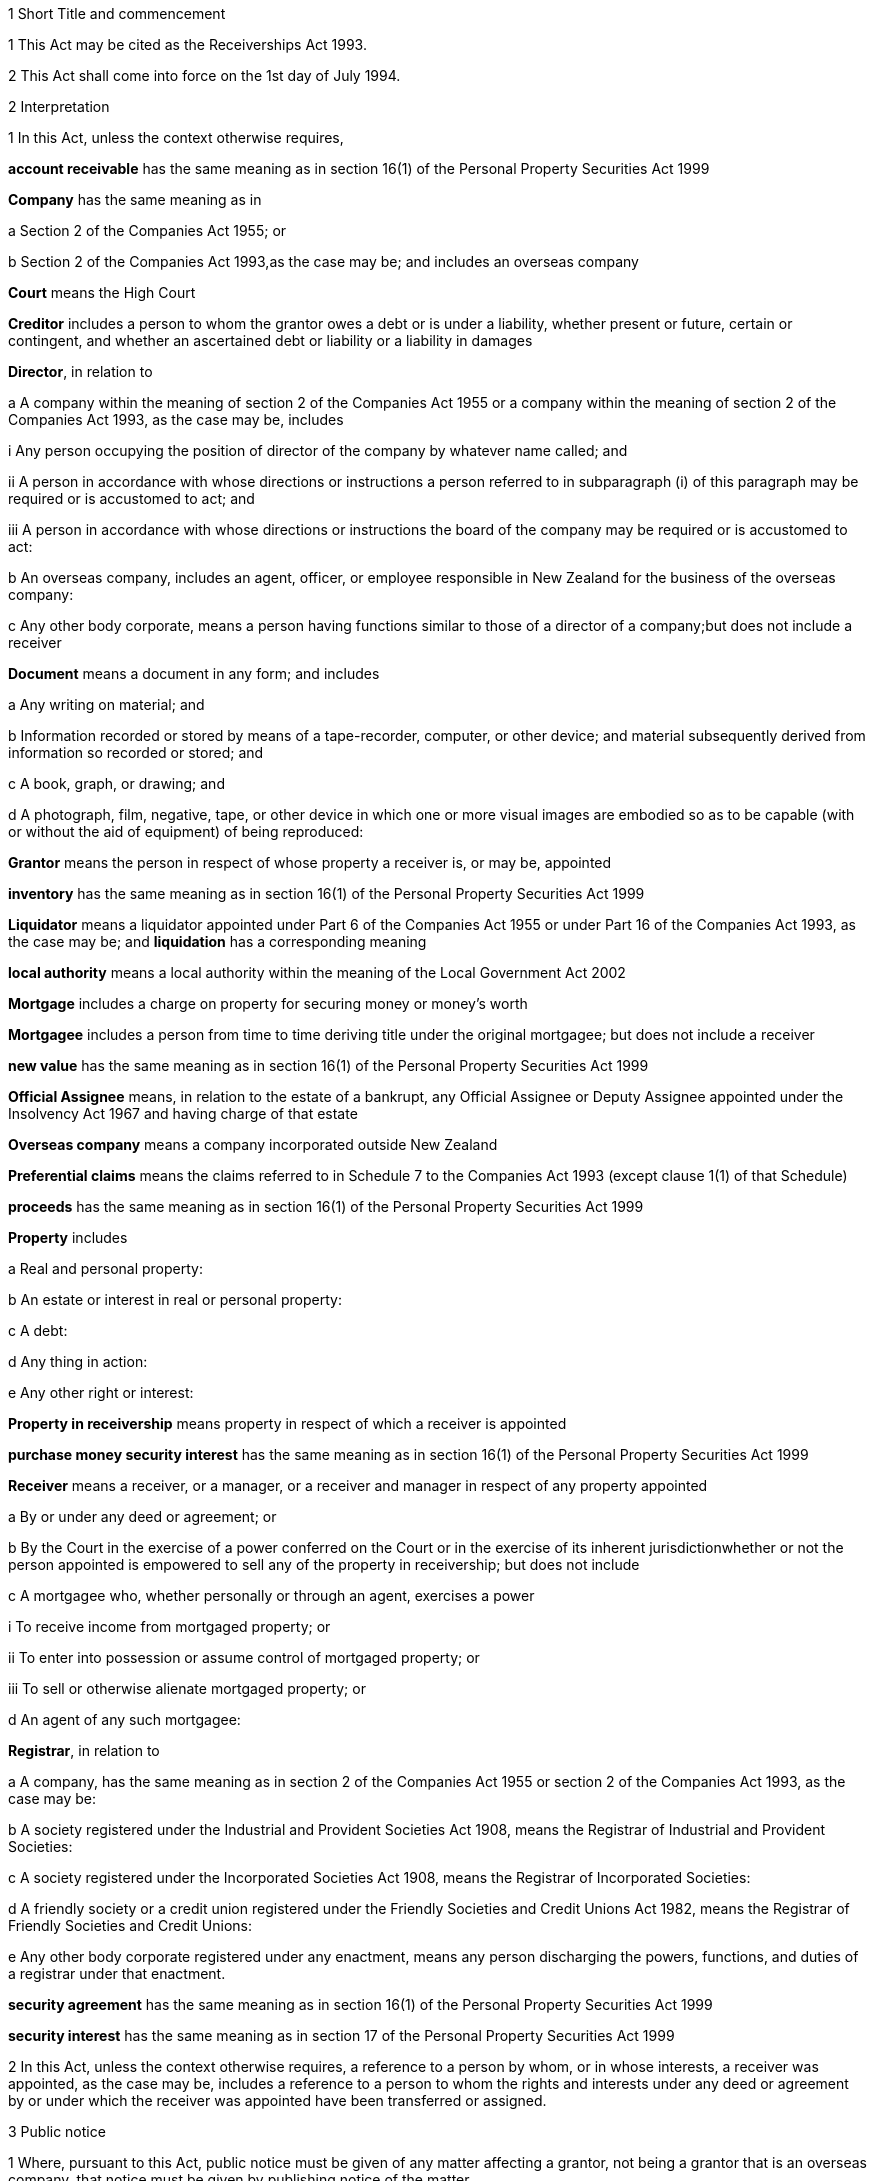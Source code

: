 

1 Short Title and commencement

1 This Act may be cited as the Receiverships Act 1993.

2 This Act shall come into force on the 1st day of July 1994.

2 Interpretation

1 In this Act, unless the context otherwise requires,

*account receivable* has the same meaning as in section 16(1) of the Personal Property Securities Act 1999

*Company* has the same meaning as in

a Section 2 of the Companies Act 1955; or

b Section 2 of the Companies Act 1993,as the case may be; and includes an overseas company

*Court* means the High Court

*Creditor* includes a person to whom the grantor owes a debt or is under a liability, whether present or future, certain or contingent, and whether an ascertained debt or liability or a liability in damages

*Director*, in relation to

a A company within the meaning of section 2 of the Companies Act 1955 or a company within the meaning of section 2 of the Companies Act 1993, as the case may be, includes

i Any person occupying the position of director of the company by whatever name called; and

ii A person in accordance with whose directions or instructions a person referred to in subparagraph (i) of this paragraph may be required or is accustomed to act; and

iii A person in accordance with whose directions or instructions the board of the company may be required or is accustomed to act:

b An overseas company, includes an agent, officer, or employee responsible in New Zealand for the business of the overseas company:

c Any other body corporate, means a person having functions similar to those of a director of a company;but does not include a receiver

*Document* means a document in any form; and includes

a Any writing on material; and

b Information recorded or stored by means of a tape-recorder, computer, or other device; and material subsequently derived from information so recorded or stored; and

c A book, graph, or drawing; and

d A photograph, film, negative, tape, or other device in which one or more visual images are embodied so as to be capable (with or without the aid of equipment) of being reproduced:

*Grantor* means the person in respect of whose property a receiver is, or may be, appointed

*inventory* has the same meaning as in section 16(1) of the Personal Property Securities Act 1999

*Liquidator* means a liquidator appointed under Part 6 of the Companies Act 1955 or under Part 16 of the Companies Act 1993, as the case may be; and *liquidation* has a corresponding meaning

*local authority* means a local authority within the meaning of the Local Government Act 2002

*Mortgage* includes a charge on property for securing money or money's worth

*Mortgagee* includes a person from time to time deriving title under the original mortgagee; but does not include a receiver

*new value* has the same meaning as in section 16(1) of the Personal Property Securities Act 1999

*Official Assignee* means, in relation to the estate of a bankrupt, any Official Assignee or Deputy Assignee appointed under the Insolvency Act 1967 and having charge of that estate

*Overseas company* means a company incorporated outside New Zealand

*Preferential claims* means the claims referred to in Schedule 7 to the Companies Act 1993 (except clause 1(1) of that Schedule)

*proceeds* has the same meaning as in section 16(1) of the Personal Property Securities Act 1999

*Property* includes

a Real and personal property:

b An estate or interest in real or personal property:

c A debt:

d Any thing in action:

e Any other right or interest:

*Property in receivership* means property in respect of which a receiver is appointed

*purchase money security interest* has the same meaning as in section 16(1) of the Personal Property Securities Act 1999

*Receiver* means a receiver, or a manager, or a receiver and manager in respect of any property appointed

a By or under any deed or agreement; or

b By the Court in the exercise of a power conferred on the Court or in the exercise of its inherent jurisdictionwhether or not the person appointed is empowered to sell any of the property in receivership; but does not include

c A mortgagee who, whether personally or through an agent, exercises a power

i To receive income from mortgaged property; or

ii To enter into possession or assume control of mortgaged property; or

iii To sell or otherwise alienate mortgaged property; or

d An agent of any such mortgagee:

*Registrar*, in relation to

a A company, has the same meaning as in section 2 of the Companies Act 1955 or section 2 of the Companies Act 1993, as the case may be:

b A society registered under the Industrial and Provident Societies Act 1908, means the Registrar of Industrial and Provident Societies:

c A society registered under the Incorporated Societies Act 1908, means the Registrar of Incorporated Societies:

d A friendly society or a credit union registered under the Friendly Societies and Credit Unions Act 1982, means the Registrar of Friendly Societies and Credit Unions:

e Any other body corporate registered under any enactment, means any person discharging the powers, functions, and duties of a registrar under that enactment.

*security agreement* has the same meaning as in section 16(1) of the Personal Property Securities Act 1999

*security interest* has the same meaning as in section 17 of the Personal Property Securities Act 1999

2 In this Act, unless the context otherwise requires, a reference to a person by whom, or in whose interests, a receiver was appointed, as the case may be, includes a reference to a person to whom the rights and interests under any deed or agreement by or under which the receiver was appointed have been transferred or assigned.

3 Public notice

1 Where, pursuant to this Act, public notice must be given of any matter affecting a grantor, not being a grantor that is an overseas company, that notice must be given by publishing notice of the matter

a In at least 1 issue of the Gazette; and

b In at least 1 issue of a newspaper circulating in the area in New Zealand in which is situated

i The grantor's place of business; or

ii If the grantor has more than 1 place of business, the grantor's principal place of business; or

iii If the grantor has no place of business or neither its place of business nor its principal place of business is known, the grantor's registered office in the case of a body corporate, or the residence of the grantor in the case of an individual.

2 Where, pursuant to this Act, public notice must be given of any matter affecting a grantor that is an overseas company, that notice must be given by publishing notice of the matter

a In at least 1 issue of the Gazette; and

b In at least 1 issue of a newspaper circulating in the area in which is situated

i The place of business in New Zealand of the grantor; or

ii If the grantor has more than 1 place of business in New Zealand, the principal place of business in New Zealand of the grantor.

4 Application

1 This Act applies

a To a receiver appointed after the coming into force of this Act; and

b With the exceptions and modifications specified in subsection (2) of this section, to a receiver holding office on the coming into force of this Act.

2 In the application of this Act to a receiver holding office on the coming into force of this Act,

a Section 5 (except subsections (1)(e) and (2)) does not apply:

b Section 23 does not apply:

c Section 24(1)(a) does not require a receiver to prepare a report in relation to the period of 12 months specified in section 348(2) of the Companies Act 1955 that expires before the coming into force of this Act or that first expires after the commencement of this Act and the provisions of section 348(2) of that Act continue in force in relation to that period notwithstanding the repeal of Part 7 of that Act:

d Section 24(1)(b) does not require a receiver to give a report in respect of a receivership that ended before the commencement of this Act and the provisions of section 348(2) of the Companies Act 1955 shall continue in force notwithstanding the repeal of Part 7 of that Act:

e Section 29 does not apply in respect of a receivership that ended before the commencement of this Act:

f Paragraphs (b) and (c) of subsection (1) and subsections (5) and (6) of section 32 do not apply.

5 Qualifications of receivers

1 Unless the Court orders otherwise, none of the following persons may be appointed or act as a receiver:

a A person who is under 18 years of age:

b A mortgagee of the property in receivership:

c A person who is, or who has within the period of 2 years immediately preceding the commencement of the receivership been,

i A director of the grantor; or

ii A director of the mortgagee of the property in receivership:

d A person who has, or who has had within the period of 2 years preceding the commencement of the receivership, an interest, whether direct or indirect, in

i A share issued by the grantor; or

ii Five percent or more of any class of shares issued by the mortgagee of the property in receivership:

e An undischarged bankrupt:

f A person who is, or is deemed to be, subject to a compulsory treatment order made under Part 2 of the Mental Health (Compulsory Assessment and Treatment) Act 1992:

g A person in respect of whom an order has been made under section 30 or section 31 of the Protection of Personal and Property Rights Act 1988:

h A person in respect of whom an order has been made under section 286(5) of the Companies Act 1993:

i A person in respect of whom an order has been made under section 37(6) of this Act:

ia A person who would, but for the repeal of section 188A or section 189 or section 189A of the Companies Act 1955, be prohibited from being a director or promoter of, or being concerned in the management of, a company within the meaning of that Act:

j 

k a person who is prohibited from being a director or promoter of, or being concerned or taking part in the management of, an incorporated or unincorporated body under the Companies Act 1993, or the Securities Act 1978, or the Securities Markets Act 1988, or the Takeovers Act 1993:

l A person who is prohibited under section 111(1)(c) of the Insolvency Act 1967 from acting as a director or taking part directly or indirectly in the management of any company or class of company:

m A person who is disqualified from acting as a receiver by the instrument that confers the power to appoint a receiver.

2 A body corporate must not be appointed or act as a receiver.

3 A person who contravenes subsection (1) or subsection (2) of this section commits an offence and is liable on summary conviction to a fine not exceeding $10,000.

6 Appointment of receivers under deeds and agreements

1 A receiver may be appointed in respect of the property of a person by, or in the exercise of a power conferred by, a deed or agreement to which that person is a party.

2 The appointment of a receiver in the exercise of a power referred to in subsection (1) of this section must be in writing.

3 A receiver appointed by, or under a power conferred by, a deed or agreement is the agent of the grantor unless it is expressly provided otherwise in the deed or agreement or the instrument by or under which the receiver was appointed.

7 Extent of power to appoint receiver

1 A power conferred by a deed or an agreement to appoint a receiver includes the power to appoint

a Two or more receivers:

b A receiver additional to one or more presently in office:

c A receiver to succeed a receiver whose office has become vacantunless the deed or agreement expressly provides otherwise.

2 Two or more receivers may act jointly or severally to the extent that they have the same powers unless the deed or agreement under which, or the order of the Court by which, they are appointed expressly provides otherwise.

8 Notice of appointment

1 A receiver must, forthwith after being appointed,

a Give written notice of his or her appointment to the grantor; and

b Give public notice of his or her appointment, including

i The receiver's full name:

ii The date of the appointment:

iii The receiver's office address:

iv A brief description of the property in receivership.

2 Where the appointment of the receiver is in addition to a receiver who already holds office or is in place of a person who has vacated office as receiver, as the case may be, every notice under this section must state that fact.

3 If the grantor is a body corporate, the receiver must, within 7 days after being appointed, send a copy of the public notice to the Registrar.

4 Every receiver who contravenes this section commits an offence and is liable on summary conviction to a fine not exceeding $10,000.

9 Application of section 92 of Property Law Act 1952 to receivers

1 Nothing in section 92 of the Property Law Act 1952 applies to

a The appointment of a receiver by a mortgagee; or

b The entering into possession of property by a receiver; or

c The payment of money secured by a debenture.

2 Section 92 of the Property Law Act 1952 applies to the exercise by a receiver appointed by or under a deed or agreement of a power of sale in relation to land.

3 For the purposes of subsection (2) of this section, section 92(6) of the Property Law Act 1952 applies to a receiver exercising a power of sale under a debenture as if the receiver was a mortgagee exercising a power of sale conferred by a mortgage of land.

10 Notice of receivership

1 Where a receiver is appointed in relation to a specific asset or specific assets, every deed or agreement entered into, and every document issued, by or on behalf of the grantor or the receiver that relates to the asset or assets and on which the name of the grantor appears must state that a receiver has been appointed.

2 Where a receiver is appointed in any other case, every deed or agreement entered into, and every document issued, by or on behalf of the grantor or the receiver and on which the name of the grantor appears must state that a receiver has been appointed.

3 A failure to comply with subsection (1) or subsection (2) of this section does not affect the validity of the deed or agreement or document.

4 Every person who

a Contravenes subsection (1) or subsection (2) of this section; or

b Knowingly or wilfully authorises or permits a contravention of subsection (1) or subsection (2) of this sectioncommits an offence and is liable on summary conviction to a fine not exceeding $5,000.

11 Vacancy in office of receiver

1 The office of receiver becomes vacant if the person holding office resigns, dies, or becomes disqualified under section 5 of this Act.

2 A receiver may resign office by giving not less than 7 days' written notice of his or her intention to resign to the person by whom the receiver was appointed.

3 Where a vacancy in the office of receiver occurs as a result of the disqualification of the person holding office as receiver, that person must forthwith give written notice of the vacancy to the person by whom the receiver was appointed.

4 Where a vacancy in the office of receiver occurs as the result of the resignation or disqualification of the person holding office as receiver, that person must

a Forthwith give public notice of the vacancy; and

b If the receiver held office in relation to the property of a company, within 7 days of the vacancy occurring, give written notice of the vacancy to the Registrar for registration in the register of charges.

5 A receiver appointed by the Court may resign office by giving not less than 7 days' notice of his or her intention to resign to the Registrar of the Court that made the appointment.

6 A person vacating the office of receiver must, where practicable, provide such information and give such assistance in the conduct of the receivership to his or her successor as that person reasonably requires.

7 On the application of a person appointed to fill a vacancy in the office of receiver, the Court may make any order that it considers necessary or desirable to facilitate the performance of the receiver's duties.

8 Every person who fails to comply with subsection (3) or subsection (4) of this section commits an offence and is liable on summary conviction to a fine not exceeding $5,000.

12 Obligations of grantor

1 A grantor and, in the case of a grantor that is a body corporate, every director of the grantor, must

a Make available to the receiver all books, documents, and information relating to the property in receivership in the grantor's possession or under the grantor's control:

b If required to do so by the receiver, verify, by statutory declaration, that the books, documents, and information are complete and correct:

c Give the receiver such assistance as he or she may reasonably require:

d If the grantor is a body corporate that has a common seal, make the common seal available for use by the receiver.

2 On the application of the receiver, the Court may make an order requiring the grantor, or if the grantor is a body corporate, a director of the grantor to comply with subsection (1) of this section.

13 Execution of documents

1 A receiver may execute in the name and on behalf of the grantor all documents necessary or incidental to the exercise of the receiver's powers.

2 A document signed on behalf of a grantor that is a company within the meaning of section 2 of the Companies Act 1955 by a receiver shall be deemed to have been properly executed for the purposes of section 42 of that Act.

3 A document signed on behalf of a grantor that is a company within the meaning of section 2 of the Companies Act 1993 by a receiver shall be deemed to have been properly executed for the purposes of section 180 of that Act.

4 Notwithstanding any other enactment or rule of law, or any memorandum or articles of association or other document defining the constitution of a grantor that is a body corporate, where the instrument under which a receiver is appointed empowers the receiver to execute documents and to use the grantor's common seal for that purpose, the receiver may execute the documents in the name and on behalf of the grantor by affixing the grantor's common seal to the documents and attesting the affixing of the common seal.

5 A document executed in the manner prescribed by subsection (4) of this section is deemed to have been properly executed by the grantor.

14 Powers of receivers

1 A receiver has the powers and authorities expressly or impliedly conferred by the deed or agreement or the order of the Court by or under which the appointment was made.

2 Subject to the deed or agreement or the order of the Court by or under which the appointment was made, a receiver may

a Demand and recover, by action or otherwise, income of the property in receivership:

b Issue receipts for income recovered:

c Manage the property in receivership:

d Insure the property in receivership:

e Repair and maintain the property in receivership:

f Inspect at any reasonable time books or documents that relate to the property in receivership and that are in the possession or under the control of the grantor:

g Exercise, on behalf of the grantor, a right to inspect books or documents that relate to the property in receivership and that are in the possession or under the control of a person other than the grantor:

h In a case where the receiver is appointed in respect of all or substantially all of the assets and undertaking of a grantor that is a body corporate, change the registered office or address for service of the body corporate.

15 Power to make calls on shares

1 A receiver has the same powers as the directors of a grantor that is a company have or, if the grantor is being wound up or in liquidation, as the directors would have if it was not being wound up or in liquidation, to make calls on the members or shareholders of the company in respect of uncalled capital that is charged under the deed or agreement by or under which the receiver was appointed and to charge interest on, and enforce payment of, calls.

2 For the purposes of subsection (1) of this section, the expression *uncalled capital* includes the amount of any unpaid premium payable in respect of the issue of shares.

3 The making of a call or the exercise of a power under subsection (1) of this section is, as between the members or shareholders of the company affected and the company, deemed to be a proper call or power made or exercised by the directors of the company.

16 Validity of acts of receivers

1 Subject to subsection (2) of this section, no act of a receiver is invalid merely because the receiver was not validly appointed or is disqualified from acting as a receiver or is not authorised to do the act.

2 No transaction entered into by a receiver is invalid merely because the receiver was not validly appointed or is disqualified from acting as a receiver or is not authorised to enter into the transaction unless the person dealing with the receiver has, or ought to have, by reason of his or her relationship with the receiver or the person by whom the receiver was appointed, knowledge that the receiver was not validly appointed or was disqualified from acting as a receiver or did not have authority to enter into the transaction.

17 Consent of mortgagee to sale of property

1 Where the consent of a mortgagee is required to the sale of property in receivership and the receiver is unable to obtain that consent, the receiver may apply to the Court for an order authorising the sale of the property, either by itself or together with other assets.

2 The Court may, on an application under subsection (1) of this section, make such order as it thinks fit authorising the sale of the property by the receiver if satisfied that

a The receiver has made reasonable efforts to obtain the mortgagee's consent; and

b The sale

i Is in the interests of the grantor and the grantor's creditors; and

ii Will not substantially prejudice the interests of the mortgagee.

3 An order under this section may be made on such terms and conditions as the Court thinks fit.

18 General duties of receivers

1 A receiver must exercise his or her powers in good faith and for a proper purpose.

2 A receiver must exercise his or her powers in a manner he or she believes on reasonable grounds to be in the best interests of the person in whose interests he or she was appointed.

3 To the extent consistent with subsections (1) and (2) of this section, a receiver must exercise his or her powers with reasonable regard to the interests of

a The grantor; and

b Persons claiming, through the grantor, interests in the property in receivership; and

c Unsecured creditors of the grantor; and

d Sureties who may be called upon to fulfil obligations of the grantor.

4 Where a receiver appointed under a deed or agreement acts or refrains from acting in accordance with any directions given by the person in whose interests he or she was appointed, the receiver

a Is not in breach of the duty referred to in subsection (2) of this section; but

b Is still liable for any breach of the duty referred to in subsection (1) and the duty referred to in subsection (3) of this section.

5 Nothing in this section limits or affects section 19 of this Act.

19 Duty of receiver selling property
A receiver who exercises a power of sale of property in receivership owes a duty to

a The grantor; and

b Persons claiming, through the grantor, interests in the property in receivership; and

c Unsecured creditors of the grantor; and

d Sureties who may be called upon to fulfil obligations of the grantorto obtain the best price reasonably obtainable as at the time of sale.

20 No defence or indemnity
Notwithstanding any enactment or rule of law or anything contained in the deed or agreement by or under which a receiver is appointed,

a It is not a defence to proceedings against a receiver for a breach of the duty imposed by section 19 of this Act that the receiver was acting as the grantor's agent or under a power of attorney from the grantor:

b A receiver is not entitled to compensation or indemnity from the property in receivership or the grantor in respect of any liability incurred by the receiver arising from a breach of the duty imposed by section 19 of this Act.

21 Duty in relation to money
A receiver must keep money relating to the property in receivership separate from other money received in the course of, but not relating to, the receivership and from other money held by or under the control of the receiver.

22 Accounting records

1 A receiver must at all times keep accounting records that correctly record and explain the receipts, expenditure, and other transactions relating to the property in receivership.

2 The accounting records must be retained for not less than 6 years after the receivership ends.

23 First report by receiver

1 Not later than 2 months after his or her appointment, a receiver must prepare a report on the state of affairs with respect to the property in receivership including

a Particulars of the assets comprising the property in receivership; and

b Particulars of the debts and liabilities to be satisfied from the property in receivership; and

c The names and addresses of the creditors with an interest in the property in receivership; and

d Particulars of any encumbrance over the property in receivership held by any creditor including the date on which it was created; and

e Particulars of any default by the grantor in making relevant information available; and

f Such other information as may be prescribed.

2 The report must also include details of

a The events leading up to the appointment of the receiver, so far as the receiver is aware of them; and

b Property disposed of and any proposals for the disposal of property in receivership; and

c Amounts owing, as at the date of appointment, to any person in whose interests the receiver was appointed; and

d Amounts owing, as at the date of appointment, to creditors of the grantor having preferential claims; and

e Amounts likely to be available for payment to creditors other than those referred to in paragraph (c) or paragraph (d) of this subsection.

3 A receiver may omit from the report details of any proposals for disposal of the property in receivership if he or she considers that their inclusion would materially prejudice the exercise of his or her functions.

4 A receiver who fails to comply with this section commits an offence and is liable on summary conviction to a fine not exceeding $10,000.

24 Further reports by receiver

1 Not later than 2 months after

a The end of each period of 6 months after his or her appointment as receiver; and

b The date on which the receivership ends,a receiver or a person who was a receiver at the end of the receivership, as the case may be, must prepare a further report summarising the state of affairs with respect to the property in receivership as at those dates, and the conduct of the receivership, including all amounts received and paid, during the period to which the report relates.

2 The report must include details of

a Property disposed of since the date of any previous report and any proposals for the disposal of property in receivership; and

b Amounts owing, as at the date of the report, to any person in whose interests the receiver was appointed; and

c Amounts owing, as at the date of the report, to creditors of the grantor having preferential claims; and

d Amounts likely to be available as at the date of the report for payment to creditors other than those referred to in paragraph (b) or paragraph (c) of this subsection.

3 A receiver may omit from the report required to be prepared in accordance with subsection (1)(a) of this section details of any proposals for disposal of property in receivership if he or she considers that their inclusion would materially prejudice the exercise of his or her functions.

4 Every person who fails to comply with this section commits an offence and is liable on summary conviction to a fine not exceeding $10,000.

25 Extension of time for preparing reports
A period of time within which a person must prepare a report referred to in section 23 or section 24 of this Act may be extended, on the application of that person, by

a The Court, where the person was appointed a receiver by the Court:

b The Registrar, where the person was appointed a receiver by or under a deed or agreement.

26 Persons entitled to receive reports

1 A copy of every report prepared under section 23 or section 24 of this Act must be sent by the person required to prepare it to

a The grantor; and

b Every person in whose interests the receiver was appointed.

2 If the person was appointed a receiver by the Court, he or she must file a copy of every report prepared under section 23 or section 24 of this Act in the office of the Court.

3 Not later than 21 days after receiving a written request for a copy of any report prepared under section 23 or section 24 of this Act from

a A creditor, director, or surety of the grantor; or

b Any other person with an interest in any of the property in receivership; or

c The authorised agent of any of themand on payment of the reasonable costs of making and sending the copy, the person who prepared the report must send a copy of the report to the person requesting it.

4 Within 7 days after preparing a report under section 23 or section 24 of this Act in relation to a grantor that is a body corporate, the person who prepared the report must send or deliver a copy of the report to the Registrar.

5 Every person who fails to comply with this section commits an offence and is liable on summary conviction to a fine not exceeding $10,000.

27 Persons entitled to inspect reports
A person to whom a report must be sent in accordance with section 26 of this Act is entitled to inspect the report during normal office hours at the office of the person required to send it.

28 Duty to notify suspected offences against other Acts

1 A receiver of a grantor that is a company and who considers that the grantor or any director of the grantor has committed an offence that is material to the receivership against

a The Companies Act 1955; or

aa The Crimes Act 1961; or

b The Securities Act 1978; or

c The Companies Act 1993; or

d The Financial Reporting Act 1993; or

e The Takeovers Act 1993must report that fact to the Registrar.

1A A report made under subsection (1), and any communications between the receiver and Registrar relating to that report, are protected by absolute privilege.

2 A receiver who fails to comply with subsection (1) of this section commits an offence and is liable on summary conviction to a fine not exceeding $10,000.

29 Notice of end of receivership

1 Not later than 7 days after the receivership of a grantor that is a body corporate ceases, the person who held office as receiver at the end of the receivership must send or deliver to the Registrar notice in writing of the fact that the receivership has ceased.

2 Every person who fails to comply with subsection (1) of this section commits an offence and is liable on summary conviction to a fine not exceeding $10,000.

30 Preferential claims

1 This section applies to a receiver of the property of a grantor that is a company, other than a company in liquidation at the time of the receiver's appointment, and who was appointed under a security agreement that created or provided for a security interest that

a is over all or any part of the company's accounts receivable and inventory or all or any part of either of them; and

b is not a purchase money security interest that has been perfected at the time specified in section 74 of the Personal Property Securities Act 1999; and

c is not a security interest that has been perfected under the Personal Property Securities Act 1999 at the time of the receiver's appointment and that arises from the transfer of an account receivable for which new value is provided by the transferee for the acquisition of that account receivable (whether or not the transfer of the account receivable secures payment or performance of an obligation).

2 A receiver to whom this section applies must apply accounts receivable and inventory that are subject to the security interest or their proceeds

a first, to reimburse the receiver for his or her expenses and remuneration; and

b secondly, to pay the claims of any person who has

i a purchase money security interest over all or any of those assets, that has been perfected at the time specified in section 74 of the Personal Property Securities Act 1999:

ii a security interest over all or any of those assets, that has been perfected under the Personal Property Securities Act 1999 at the time of the receiver's appointment and that arises from the transfer of an account receivable for which new value is provided by the transferee for the acquisition of that account receivable (whether or not the transfer of the account receivable secures payment or performance of an obligation); and

c thirdly, to pay preferential claims to the extent and in the order of priority specified in Schedule 7 (except clauses 1(1) and 2(1)(b)) of the Companies Act 1993.

2A The receiver must apply the accounts receivable and inventory as set out in subsection (2) before paying the claims of any person under a security interest, other than a security interest referred to in subsection (2)(b).

3 In the application of Schedule 7 to the Companies Act 1993 in accordance with subsection (2) of this section,

a References to a liquidator are to be read as references to a receiver:

b References to the commencement of the liquidation are to be read as references to the appointment of the receiver:

c References to a company being put into or being in liquidation are to be read as references to the company being put into or being in receivership.

d the reference to a period of 4 months before the commencement of the liquidation in clause 1(2)(a) is to be read as a reference to a period beginning 4 months before the date of appointment of the receiver and ending either

i 14 days after the date of appointment of the receiver; or

ii if notice of the termination of that employee's employment is lawfully given to the employee within 14 days after the date of appointment of the receiver or by any later date to which the period for giving notice is extended under section 32(3) of the Receiverships Act 1993, on the day on which the contract of employment is terminated:

e the reference to before, or because of, the commencement of the liquidation in clause 1(2)(b) and (c) is to be read as a reference to before the expiry of 14 days after the date of appointment of the receiver, or because notice of the termination of that employee's employment is lawfully given to the employee within 14 days after the date of appointment of the receiver or by any later date to which the period for giving notice is extended under section 32(3) of the Receiverships Act 1993.

4 Nothing in this section applies in relation to a grantor in respect of whose property a receiver was appointed before the commencement of this Act and the provisions of section 101 of the Companies Act 1955 shall continue to apply in relation to that grantor notwithstanding the repeal of that section by this Act.

5 The provisions of this section, as in force immediately before the commencement of the Personal Property Securities Act 1999, continue to apply in respect of a company whose property was subject to a floating charge that, before the commencement of that Act, became a fixed or specific charge.

30A Extinguishment of subordinate security interests

1 If property has been disposed of by a receiver, all security interests in the property and its proceeds that are subordinate to the security interest of the person in whose interests the receiver was appointed are extinguished on the disposition of the property.

2 If there is a surplus left after the receiver has disposed of personal property, that surplus must be distributed according to the priorities set out in section 30B(1) and (2) unless otherwise required by any other law.

30B Priorities on distribution by receiver of surplus representing proceeds of personal property

1 A surplus representing the proceeds of personal property must be distributed in the following order:

a to any person who has registered a financing statement under the Personal Property Securities Act 1999, or a security interest under any other Act, in the name of the grantor over the property, if

i the registration was effective immediately before the receiver disposed of the property; and

ii the security interest relating to that registration was subordinate to the security interest of the person in whose interests the receiver was appointed:

b to any other person (A), if the receiver has notice that A had an interest in the property when it was disposed of, and the receiver is satisfied that A's interest was legally enforceable:

c to the grantor.

2 Priority as between persons referred to in subsection (1)(a), and as between persons referred to in subsection (1)(b), must be determined according to the applicable law (including Part 7 or Part 8 of the Personal Property Securities Act 1999) as if, in the case of persons referred to in subsection (1)(a), their security interests had not been extinguished.

3 If, in the case of a distribution of the surplus to a grantor, the grantor cannot be found after reasonable inquiry by the receiver, the provisions of section 102A(2) to (5) of the Property Law Act 1952 apply with all necessary modifications as if references in that section to the mortgagee and the mortgagor were references to the receiver and the grantor respectively.

30C Surplus may be paid into court

1 A receiver may pay a surplus referred to in section 30A(2) into court if there is a question as to who is entitled to receive payment according to the priorities in section 30B(1) or (2).

2 The surplus may only be paid out on an application by the receiver or by a person claiming an entitlement to the surplus.

30D Meaning of surplus and net proceeds

1 For the purposes of sections 30A to 30C, there is a surplus if the receiver has disposed of personal property in receivership, and the net proceeds exceed

a the amount of the debt owed by the grantor to the person in whose interests the receiver was appointed (where the property secures payment of that debt); or

b the monetary value of the obligation owed by the grantor to the person in whose interests the receiver was appointed (where the property secures performance of that obligation).

2 In subsection (1), *net proceeds*, in relation to the disposal of personal property in receivership, means the net proceeds of the disposal after deducting

a the receiver's expenses and remuneration; and

b any amount or the monetary value of any obligation, as the case may be, secured by any security interest that ranks in priority to the security interest granted to the person in whose interests the receiver was appointed; and

c any other preferential claims or priority claims according to law.

31 Powers of receiver on liquidation or bankruptcy

1 Subject to subsection (2) of this section, a receiver may be appointed or continue to act as a receiver and exercise all the powers of a receiver in respect of property of

a A company that is being wound up or that has been put into liquidation; or

b A debtor who has been adjudged bankrupt under the Insolvency Act 1967unless the Court orders otherwise.

2 A receiver holding office in respect of property referred to in subsection (1) of this section may act as the agent of the grantor only

a With the approval of the Court; or

b With the written consent of the liquidator or the Official Assignee, as the case may be.

3 A receiver who, by reason of subsection (2) of this section, is not able to act as the agent of the grantor does not, by reason only of that fact, become the agent of a person by whom or in whose interests the receiver was appointed.

4 A debt or liability incurred by a grantor through the acts of a receiver who is acting as the agent of the grantor in accordance with subsection (2) of this section is not a cost, charge or expense of the liquidation or the administration of the bankrupt's estate.

32 Liabilities of receiver

1 Subject to subsections (2) and (3) of this section, a receiver is personally liable

a On a contract entered into by the receiver in the exercise of any of the receiver's powers; and

b For payment of wages or salary that, during the receivership, accrue under a contract of employment relating to the property in receivership and entered into before the appointment of the receiver if notice of the termination of the contract is not lawfully given within 14 days after the date of appointment; and

c For payment of remuneration under any contract with

i A director of a grantor that is a body corporate; or

ii A person who, in relation to a grantor that is not a body corporate, occupies a position equivalent to that of a director of a body corporateif the receiver has expressly confirmed the contract.

2 The terms of a contract referred to in paragraph (a) of subsection (1) of this section may exclude or limit the personal liability of a receiver other than a receiver appointed by the Court.

3 The Court may, on the application of a receiver, extend the period within which notice of the termination of a contract is required to be given under paragraph (b) of subsection (1) of this section and may extend that period on such terms and conditions as the Court thinks fit.

4 Every application under subsection (3) of this section must be made before the expiry of the period referred to.

5 Subject to subsection (7) of this section, a receiver is personally liable, to the extent specified in subsection (6) of this section, for rent and any other payments becoming due under an agreement subsisting at the date of the appointment of the receiver relating to the use, possession, or occupation by the grantor of property in receivership.

6 The liability of a receiver under subsection (5) of this section is limited to that portion of the rent or other payments which accrue in the period commencing 14 days after the date of the appointment of the receiver and ending on

a The date on which the receivership ends; or

b The date on which the grantor ceases to use, possess, or occupy the property,whichever is the earlier.

7 The Court may, on the application of a receiver,

a Limit the liability of the receiver to a greater extent than that specified in subsection (6) of this section:

b Excuse the receiver from liability under subsection (5) of this section.

8 Nothing in subsection (5) or subsection (6) of this section

a Is to be taken as giving rise to an adoption by a receiver of an agreement referred to in subsection (5) of this section; or

b Renders a receiver liable to perform any other obligation under the agreement.

9 A receiver is entitled to an indemnity out of the property in receivership in respect of personal liability under this section.

10 Nothing in this section

a Limits any other right of indemnity to which a receiver may be entitled; or

b Limits the liability of a receiver on a contract entered into without authority; or

c Confers on a receiver a right to an indemnity in respect of liability on a contract entered into without authority.

33 Relief from liability

1 The Court may relieve a person who has acted as a receiver from all or any personal liability incurred in the course of the receivership if it is satisfied that

a The liability was incurred solely by reason of a defect in the appointment of the receiver or in the deed or agreement or order of the Court by or under which the receiver was appointed; and

b The receiver acted honestly and reasonably and ought, in the circumstances, to be excused.

2 The Court may exercise its powers under subsection (1) of this section subject to such terms and conditions as it thinks fit.

3 A person in whose interests a receiver was appointed is liable, subject to such terms and conditions as the Court thinks fit, to the extent to which the receiver is relieved from liability.

4 The Court may give such directions as it thinks fit for the purposes of subsection (3) of this section.

34 Court supervision of receivers

1 The Court may, on the application of a receiver,

a Give directions in relation to any matter arising in connection with the performance of the functions of the receiver:

b Revoke or vary any such directions.

2 The Court may, on the application of a person referred to in subsection (3) of this section,

a In respect of any period, review or fix the remuneration of a receiver at a level which is reasonable in the circumstances:

b To the extent that an amount retained by a receiver as remuneration is found by the Court to be unreasonable in the circumstances, order the receiver to refund the amount:

c Declare whether or not a receiver was validly appointed in respect of any property or validly entered into possession or assumed control of any property.

3 Any of the following persons may apply to the Court under subsection (2) of this section:

a The receiver:

b The grantor:

c A creditor of the grantor:

d A person claiming, through the grantor, an interest in the property in receivership:

e The board of directors of the grantor or, in the case of a grantor that is in liquidation, the board of the grantor at the time the liquidator was appointed:

f If the grantor is a company, a liquidator:

g If the grantor is a person who has been adjudged bankrupt, the Official Assignee of the estate of the grantor.

4 The powers given by subsections (1) and (2) of this section

a Are in addition to any other powers the Court may exercise under this Act, any other Act, or in its inherent jurisdiction; and

b May be exercised in relation to a matter occurring either before or after the commencement of this Act and whether or not the receiver has ceased to act as receiver when the application is made.

5 The Court may, on the application of a person referred to in subsection (3) of this section, revoke or vary an order made under subsection (2) of this section.

6 Subject to subsection (7) of this section, it is a defence to a claim against a receiver in relation to any act or omission by the receiver that he or she acted or omitted to act in accordance with a direction given under subsection (1) of this section.

7 The Court may, on the application of a person referred to in subsection (3) of this section, order that, by reason of the circumstances in which a direction was obtained under subsection (1) of this section, a receiver is not entitled to the protection given by subsection (6) of this section.

35 Court may terminate or limit receivership

1 The Court may, on the application of a person referred to in subsection (2) of this section,

a Order that a receiver must cease to act as such as from a specified date, and prohibit the appointment of any other receiver in respect of the property in receivership:

b Order that a receiver must, as from a specified date, act only in respect of specified assets forming part of the property in receivership.

2 Any of the following persons may apply to the Court under subsection (1) of this section:

a The grantor:

b If the grantor is a company, a liquidator:

c If the grantor is a person who has been adjudged bankrupt, the Official Assignee of the estate of the grantor.

3 An order may be made under subsection (1) of this section only if the Court is satisfied that

a The purpose of the receivership has been satisfied so far as possible; or

b Circumstances no longer justify its continuation.

4 Unless the Court orders otherwise, a copy of an application under this section must be served on the receiver not less than 7 days before the hearing of the application, and the receiver may appear and be heard at the hearing.

5 An order under subsection (1) of this section may be made on such terms and conditions as the Court thinks fit.

6 In making an order under subsection (1) of this section, the Court may prohibit a person in whose interests the receiver was appointed from taking possession or assuming control of the property in receivership.

7 Except as provided by subsection (6) of this section, an order under this section does not affect a security or charge over the property in respect of which the order is made.

8 The Court may, on the application of any person who applied for or is affected by the order, rescind or amend an order made under this section.

36 Meaning of failure to comply
In section 37 of this Act, *failure to comply* in relation to a receiver means a failure by a receiver to comply with a relevant duty arising

a Under the deed or agreement or the order of the Court by or under which the receiver was appointed; or

b Under this or any other Act or rule of law or Rules of Court; or

c Under any order or direction of the Court other than an order to comply made under that section; and *comply*, *compliance*, and *failed to comply* have corresponding meanings.

37 Orders to enforce receiver's duties

1 An application for an order under this section may be made by

a The Registrar:

b A receiver:

c A person seeking appointment as a receiver:

d The grantor:

e A person with an interest in the property in receivership:

f A creditor of the grantor:

g A guarantor of an obligation of the grantor:

h If the grantor is a company, a liquidator of the grantor:

i If the receiver is a chartered accountant, the President of the Institute of Chartered Accountants of New Zealand:

j If the receiver is a barrister and solicitor or a solicitor, the President of the New Zealand Law Society:

k If the grantor is a person who has been adjudged bankrupt, the Official Assignee of the estate of the grantor.

2 An application for an order under this section may be made by a receiver of the property of a grantor in relation to a failure to comply by another receiver of the property of the grantor.

3 No application may be made to the Court in relation to a failure to comply unless notice of the failure to comply has been served on the receiver not less than 7 days before the date of the application and, as at the date of the application, there is a continuing failure to comply.

4 If the Court is satisfied that there is, or has been, a failure to comply, the Court may

a Relieve the receiver of the duty to comply, wholly or in part; or

b Without prejudice to any other remedy that may be available in relation to a breach of duty by the receiver, order the receiver to comply to the extent specified in the order.

5 The Court may, in respect of a person who fails to comply with an order made under subsection (4)(b) of this section, or is or becomes disqualified under section 5 of this Act to become or remain a receiver,

a Remove the receiver from office; or

b Order that the person may be appointed and act or may continue to act as a receiver, notwithstanding the provisions of section 5 of this Act.

6 If it is shown to the satisfaction of the Court that a person is unfit to act as a receiver by reason of

a Persistent failures to comply; or

b The seriousness of a failure to comply,the Court must make, in relation to that person, a prohibition order for a period not exceeding 5 years.

7 A person to whom a prohibition order applies must not

a Act as a receiver in any current or other receivership; or

b Act as a liquidator in any current or other liquidation.

8 In making an order under this section the Court may, if it thinks fit,

a Make an order extending the time for compliance:

b Impose a term or condition:

c Make an ancillary order.

9 A copy of every order made under subsection (6) of this section must, within 14 days of the order being made, be delivered by the applicant to the Official Assignee for New Zealand who must keep it on a public file indexed by reference to the name of the receiver concerned.

38 Special provisions relating to evidence

1 Evidence that, within the preceding 5 years while a person was acting as a receiver or as a liquidator, as the case may be,

a The Court has, in relation to that person, on 2 or more occasions made an order to comply under section 37 of this Act; or

b The Court has, in relation to that person, on 2 or more occasions made an order to comply under section 286 of the Companies Act 1993; or

c The Court has, in relation to that person, made one or more orders to comply under section 37 of this Act and has also made one or more orders to comply under section 286 of the Companies Act 1993,is, in the absence of special reasons to the contrary, evidence of persistent failures to comply for the purposes of section 37(6)(a) of this Act.

2 Evidence that, within the preceding 5 years while a person was acting as a receiver or as a liquidator, as the case may be,

a Two or more applications for an order to comply under section 37 of this Act were made in relation to that person; or

b Two or more applications for an order to comply under section 286 of the Companies Act 1993 were made in relation to that person; or

c One or more applications for an order to comply under section 37 of this Act and one or more applications for an order to comply under section 286 of the Companies Act 1993 were made in relation to that personand, in each case, the person has complied after the making of the application and before the hearing is, in the absence of special reasons to the contrary, evidence of persistent failures to comply for the purposes of section 37(6)(a) of this Act.

39 Orders protecting property in receivership
The Court may, on making an order that removes, or has the effect of removing, a receiver from office, make such orders as it thinks fit

a For preserving property in receivership:

b Requiring the receiver for that purpose to make available to any person specified in the order any information and documents in the possession or under the control of the receiver.

40 Refusal to supply essential services prohibited

1 For the purposes of this section, an *essential service* means

a The retail supply of gas:

b The retail supply of electricity:

c The supply of water:

d Telecommunications services.

2 For the purposes of this section, *telecommunications services* means the conveyance from one device to another by any line, radio frequency or other medium of any sign, signal, impulse, writing, image, sound, instruction, information, or intelligence of any nature, whether or not for the information of a person using the device.

3 Notwithstanding the provisions of any other Act or any contract, a supplier of an essential service must not

a Refuse to supply the service to a receiver or to the owner of property in receivership by reason of the grantor's default in paying charges due for the service in relation to a period before the date of the appointment of the receiver; or

b Make it a condition of the further supply of the service to a receiver or to the owner of property in receivership that payment be made of outstanding charges due for the service in relation to a period before the date of the appointment of the receiver; or

c Local authorities

40A Instrument may provide for appointment of receiver
Subject to the Personal Property Securities Act 1999, and without limiting any other rights or remedies of the holder of a charge over any asset of a local authority, an instrument creating or evidencing the terms and conditions of the charge may provide for the appointment of a receiver of such assets in such terms as the parties may agree and the holder of that charge may exercise any such other rights or use any such other remedies.

40B Power of Court to appoint receiver

1 Subject to sections 40D and 40E and to subsections (2) and (3), the High Court may, on the application of any creditor of the local authority, appoint a receiver of any asset of a local authority or appoint a receiver for the purposes of section 115 of the Local Government Act 2002.

2 An appointment under subsection (1) must be for such period, with such rights, powers, and duties, and on such terms and conditions, including as to security and remuneration, as the Court considers appropriate in all the circumstances.

3 When considering, in accordance with subsection (2), the terms and conditions upon which a receiver can be appointed by a Court pursuant to subsection (1), the Court must

a take account of the interests of both the secured and non-secured creditors of the local authority, as against

i the interests of the local authority itself; and

ii the requirement of the local authority to provide those services that are essential for the maintenance of public health and safety; and

iii the interests of the ratepayers with property within the area of the local authority; and

iv the interests of the general public living within the area of the local authority; and

b take account of the interests of secured creditors as against the interests of non-secured creditors of the local authority.

40C Powers and duties of receivers

1 A receiver of any asset of a local authority is, as the circumstances and the context permit, affected by the restrictions and responsibilities which by law affect a receiver of a company or of an asset or property or rights of a company as if the local authority were a company.

2 The provisions of this Act are, in their application to a receiver of an asset of a local authority, subject to the modifications and exceptions set out in the Schedule.

3 If the assets subject to a charge to which this section applies comprise rates or other revenues, then, for the purposes of this section, from the date of the appointment of the receiver and until such time as the appointment terminates,

a the rates or other revenues so charged vest in the receiver; and

b all powers necessary for the recovery of rates levied under section 115 of the Local Government Act 2002 or other revenues are conferred on, and may be exercised by, the receiver.

40D Constraints on receiver

1 Despite anything in this Act or in any instrument providing for or governing the appointment of a receiver, a receiver of any asset of a local authority must ensure that no action of the receiver prevents the provision of those services of the local authority that are essential for the maintenance of public health and safety requirements.

2 For the purposes of this section,

a an action of a receiver is deemed not to prevent provision of the services specified in subsection (1) unless

i that action necessarily results in that outcome; and

ii the outcome is not more fairly attributable to the act, or omission to act, of persons outside the control of the receiver; and

b *receiver* includes both a receiver and a manager and includes, if persons are appointed jointly or severally as receivers and managers or both jointly and severally as receivers or managers, each of those persons.

3 A receiver must distribute the proceeds of collection of the money and assets the receiver is entitled to collect in the following order of priority:

a first, the receiver's remuneration, and costs incurred by the receiver and reimbursement of the costs of obtaining appointment of the receiver to any person who has incurred them:

b second, any amounts payable in respect of claims by law to be preferred to claims under any charge over those assets:

c third, any amounts required to be paid out of the proceeds of collection of the money and assets to enable the receiver to provide the services specified in subsection (1):

d fourth, the amounts secured by any charges over those assets in the order of priority accorded those charges, so as to preserve the respective entitlements of the holders of those charges:

e fifth, if the receiver was appointed on the application of an unsecured creditor or unsecured creditors, to those creditors or, as the Court may direct, any amounts payable to them,and any residue must be paid to, or applied for the benefit of, the local authority, as it may direct.

4 A receiver appointed under section 40A or section 40B(1), in exercising any powers (including those of a manager), is not entitled to control, dispose of, or otherwise interfere with the local authority's ability to exercise or perform its rights, powers, and duties in relation to assets not charged in favour of the appointor of a receiver.

5 Subject to subsection (6), if any land vested in a local authority is

a a reserve under the Reserves Act 1977; or

b land over which the local authority has no power of disposition; or

c land in respect of which the local authority's power of disposition is conditional,the power of disposition that a receiver of that local authority has in respect of that land is limited to a power of disposition by way of lease or licence for a term or terms not exceeding in the aggregate 9 years.

6 The powers of disposition that a receiver has in respect of any land of the kind described in subsection (5)(c) comprise, in addition to the power specified in subsection (5), the same conditional power of disposition as the local authority.

40E Protection for receiver

1 Subject to subsection (4), no proceedings lie against any receiver of a local authority for breach of section 40D(1)

a by the receiver; or

b by any adviser or delegate of the receiver (being an adviser or delegate who has been reasonably selected and reasonably supervised).

2 Subject to subsection (4), no proceedings lie against any adviser or delegate of any receiver of a local authority for a breach of section 40D other than at the instance of the receiver.

3 Subject to subsection (4), a receiver (and any adviser or delegate who has been reasonably selected and reasonably supervised, as the case requires), must, in respect of any liability relating to the exercise or purported exercise or omission to exercise any right or power of the receiver by the receiver or the adviser of the receiver or the delegate of the receiver, be indemnified

a by the local authority, in the case of a receiver appointed by the High Court under section 40B(1):

b out of the assets subject to receivership, in the case of any other receiver but subject to any contrary terms of appointment.

4 No person is exempted from liability under subsection (1) or is entitled to be indemnified under subsection (3) for any act or omission to act which constitutes bad faith or gross negligence on the part of that person.

5 Nothing in this section limits or affects the provisions of sections 19 and 20.

41 Repeals

1 Section 101 and Part 7 of the Companies Act 1955 are hereby repealed.

2 Sections 6 and 39 to 43 of the Companies Amendment Act 1980 are hereby consequentially repealed.